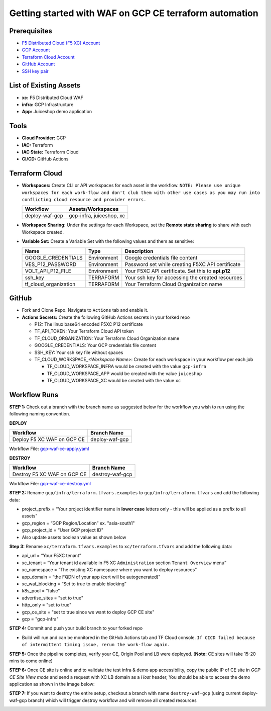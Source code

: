 Getting started with WAF on GCP CE terraform automation
#########################################################

Prerequisites
--------------

-  `F5 Distributed Cloud (F5 XC) Account <https://console.ves.volterra.io/signup/usage_plan>`__
-  `GCP Account <https://cloud.google.com/docs/get-started>`__
-  `Terraform Cloud Account <https://developer.hashicorp.com/terraform/tutorials/cloud-get-started>`__
-  `GitHub Account <https://github.com>`__
-  `SSH key pair <https://cloud.google.com/compute/docs/connect/create-ssh-keys>`__


List of Existing Assets
------------------------

-  **xc:** F5 Distributed Cloud WAF
-  **infra:** GCP Infrastructure
-  **App:** Juiceshop demo application


Tools
------

-  **Cloud Provider:** GCP
-  **IAC:** Terraform
-  **IAC State:** Terraform Cloud
-  **CI/CD:** GitHub Actions

Terraform Cloud
----------------

-  **Workspaces:** Create CLI or API workspaces for each asset in the
   workflow. ``NOTE: Please use unique workspaces for each work-flow and don't club them with other use cases as you may run into conflicting cloud resource and provider errors.``

   +---------------------------+-------------------------------------------+
   |         **Workflow**      |  **Assets/Workspaces**                    |
   +===========================+===========================================+
   | deploy-waf-gcp            | gcp-infra, juiceshop, xc                  |
   +---------------------------+-------------------------------------------+


-  **Workspace Sharing:** Under the settings for each Workspace, set the
   **Remote state sharing** to share with each Workspace created.

-  **Variable Set:** Create a Variable Set with the following values and them as sensitive:

   +------------------------------------------+--------------+------------------------------------------------------+
   |         **Name**                         |  **Type**    |      **Description**                                 |
   +==========================================+==============+======================================================+
   | GOOGLE_CREDENTIALS                       | Environment  | Google credentials file content                      |
   +------------------------------------------+--------------+------------------------------------------------------+
   | VES_P12_PASSWORD                         | Environment  | Password set while creating F5XC API certificate     |
   +------------------------------------------+--------------+------------------------------------------------------+
   | VOLT_API_P12_FILE                        | Environment  | Your F5XC API certificate. Set this to **api.p12**   |
   +------------------------------------------+--------------+------------------------------------------------------+
   | ssh_key                                  | TERRAFORM    | Your ssh key for accessing the created resources     |
   +------------------------------------------+--------------+------------------------------------------------------+
   | tf_cloud_organization                    | TERRAFORM    | Your Terraform Cloud Organization name               |
   +------------------------------------------+--------------+------------------------------------------------------+



GitHub
-------

-  Fork and Clone Repo. Navigate to ``Actions`` tab and enable it.

-  **Actions Secrets:** Create the following GitHub Actions secrets in
   your forked repo

   -  P12: The linux base64 encoded F5XC P12 certificate
   -  TF_API_TOKEN: Your Terraform Cloud API token
   -  TF_CLOUD_ORGANIZATION: Your Terraform Cloud Organization name
   -  GOOGLE_CREDENTIALS: Your GCP credentials file content
   -  SSH_KEY: Your ssh key file without spaces
   -  TF_CLOUD_WORKSPACE\_\ *<Workspace Name>*: Create for each
      workspace in your workflow per each job

      -  TF_CLOUD_WORKSPACE_INFRA would be created with the
         value ``gcp-infra``

      -  TF_CLOUD_WORKSPACE_APP would be created with the
         value ``juiceshop``

      -  TF_CLOUD_WORKSPACE_XC would be created with the
         value ``xc``


Workflow Runs
--------------

**STEP 1:** Check out a branch with the branch name as suggested below for the workflow you wish to run using
the following naming convention.

**DEPLOY**

================================               =======================
Workflow                                       Branch Name
================================               =======================
Deploy F5 XC WAF on GCP CE                     deploy-waf-gcp
================================               =======================

Workflow File: `gcp-waf-ce-apply.yaml </.github/workflows/gcp-waf-ce-apply.yaml>`__

**DESTROY**

================================               =======================
Workflow                                       Branch Name
================================               =======================
Destroy F5 XC WAF on GCP CE                    destroy-waf-gcp
================================               =======================

Workflow File: `gcp-waf-ce-destroy.yml </.github/workflows/gcp-waf-ce-destroy.yaml>`__

**STEP 2:** Rename ``gcp/infra/terraform.tfvars.examples`` to ``gcp/infra/terraform.tfvars`` and add the following data:

-  project_prefix = “Your project identifier name in **lower case** letters only - this will be applied as a prefix to all assets”

-  gcp_region = “GCP Region/Location” ex. "asia-south1"

-  gcp_project_id = “User GCP project ID"

-  Also update assets boolean value as shown below

.. image:: assets/infra-tfvars.JPG

**Step 3:** Rename ``xc/terraform.tfvars.examples`` to ``xc/terraform.tfvars`` and add the following data:

-  api_url = “Your F5XC tenant”

-  xc_tenant = “Your tenant id available in F5 XC ``Administration`` section ``Tenant Overview`` menu”

-  xc_namespace = “The existing XC namespace where you want to deploy resources”

-  app_domain = “the FQDN of your app (cert will be autogenerated)”

-  xc_waf_blocking = “Set to true to enable blocking”

-  k8s_pool = "false"

-  advertise_sites = "set to true"

-  http_only = "set to true"

-  gcp_ce_site = "set to true since we want to deploy GCP CE site"

-  gcp = "gcp-infra"

.. image:: assets/xc-tfvars.JPG


**STEP 4:** Commit and push your build branch to your forked repo

- Build will run and can be monitored in the GitHub Actions tab and TF Cloud console. ``If CICD failed because of intermittent timing issue, rerun the work-flow again.``

.. image:: assets/workflow-output.JPG

**STEP 5:** Once the pipeline completes, verify your CE, Origin Pool and LB were deployed. (**Note:** CE sites will take 15-20 mins to come online)

.. image:: assets/gcp-site.JPG


**STEP 6:** Once CE site is online and to validate the test infra & demo app accessibility, copy the public IP of CE site in `GCP CE Site View mode` and send a request with XC LB domain as a `Host` header, You should be able to access the demo application as shown in the image below:

.. image:: assets/gcp-ce-ip.jpg
   
.. image:: assets/postman.jpg


**STEP 7:** If you want to destroy the entire setup, checkout a branch with name ``destroy-waf-gcp`` (using current deploy-waf-gcp branch) which will trigger destroy workflow and will remove all created resources

.. image:: assets/destroy.png
